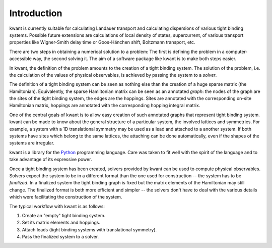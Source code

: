 Introduction
============

kwant is currently suitable for calculating Landauer transport and
calculating dispersions of various tight binding systems.  Possible future
extensions are calculations of local density of states, supercurrent, of
various transport properties like Wigner-Smith delay time or Goos-Hänchen
shift, Boltzmann transport, etc.

There are two steps in obtaining a numerical solution to a problem: The first
is defining the problem in a computer-accessible way, the second solving it.
The aim of a software package like kwant is to make both steps easier.

In kwant, the definition of the problem amounts to the creation of a tight
binding system.  The solution of the problem, i.e. the calculation of the
values of physical observables, is achieved by passing the system to a
*solver*.

The definition of a tight binding system can be seen as nothing else than the
creation of a huge sparse matrix (the Hamiltonian).  Equivalently, the sparse
Hamiltonian matrix can be seen as an annotated *graph*: the nodes of the graph
are the sites of the tight binding system, the edges are the hoppings.  Sites
are annotated with the corresponding on-site Hamiltonian matrix, hoppings are
annotated with the corresponding hopping integral matrix.

One of the central goals of kwant is to allow easy creation of such annotated
graphs that represent tight binding system.  kwant can be made to know about
the general structure of a particular system, the involved lattices and
symmetries.  For example, a system with a 1D translational symmetry may be used
as a lead and attached to a another system.  If both systems have sites which
belong to the same lattices, the attaching can be done automatically, even if
the shapes of the systems are irregular.

kwant is a library for the `Python <http://python.org/>`_ programming language.
Care was taken to fit well with the spirit of the language and to take
advantage of its expressive power.

Once a tight binding system has been created, solvers provided by kwant can be
used to compute physical observables.  Solvers expect the system to be in a
different format than the one used for construction -- the system has to be
*finalized*.  In a finalized system the tight binding graph is fixed but the
matrix elements of the Hamiltonian may still change.  The finalized format is
both more efficient and simpler -- the solvers don't have to deal with the
various details which were facilitating the construction of the system.

The typical workflow with kwant is as follows:

#. Create an "empty" tight binding system.

#. Set its matrix elements and hoppings.

#. Attach leads (tight binding systems with translational symmetry).

#. Pass the finalized system to a solver.
